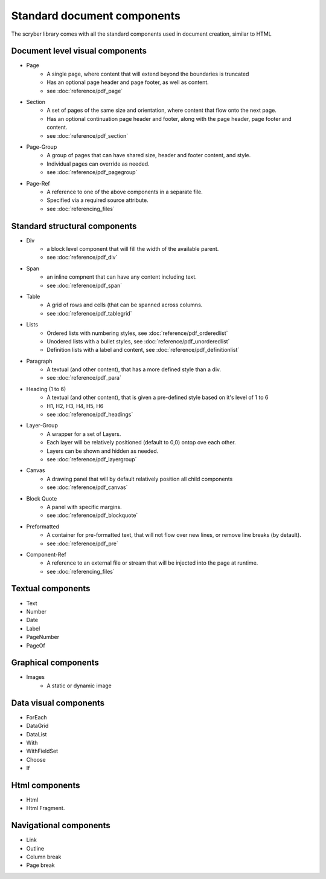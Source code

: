 ================================
Standard document components
================================

The scryber library comes with all the standard components used in document creation, similar to HTML

Document level visual components
================================

* Page
    * A single page, where content that will extend beyond the boundaries is truncated
    * Has an optional page header and page footer, as well as content.
    * see :doc:`reference/pdf_page`
* Section
    * A set of pages of the same size and orientation, where content that flow onto the next page.
    * Has an optional continuation page header and footer, along with the page header, page footer and content.
    * see :doc:`reference/pdf_section`
* Page-Group
    * A group of pages that can have shared size, header and footer content, and style.
    * Individual pages can override as needed.
    * see :doc:`reference/pdf_pagegroup`
* Page-Ref
    * A reference to one of the above components in a separate file.
    * Specified via a required source attribute.
    * see :doc:`referencing_files` 

Standard structural components
==============================

* Div
    * a block level component that will fill the width of the available parent.
    * see :doc:`reference/pdf_div`
* Span 
    * an inline compnent that can have any content including text.
    * see :doc:`reference/pdf_span`
* Table
    * A grid of rows and cells (that can be spanned across columns.
    * see :doc:`reference/pdf_tablegrid`
* Lists
    * Ordered lists with numbering styles, see :doc:`reference/pdf_orderedlist`
    * Unodered lists with a bullet styles, see :doc:`reference/pdf_unorderedlist`
    * Definition lists with a label and content, see :doc:`reference/pdf_definitionlist`
* Paragraph
    * A textual (and other content), that has a more defined style than a div.
    * see :doc:`reference/pdf_para`
* Heading (1 to 6)
    * A textual (and other content), that is given a pre-defined style based on it's level of 1 to 6
    * H1, H2, H3, H4, H5, H6
    * see :doc:`reference/pdf_headings`
* Layer-Group
    * A wrapper for a set of Layers.
    * Each layer will be relatively positioned (default to 0,0) ontop ove each other.
    * Layers can be shown and hidden as needed.
    * see :doc:`reference/pdf_layergroup`
* Canvas
    * A drawing panel that will by default relatively position all child components
    * see :doc:`reference/pdf_canvas`
* Block Quote
    * A panel with specific margins.
    * see :doc:`reference/pdf_blockquote`
* Preformatted
    * A container for pre-formatted text, that will not flow over new lines, or remove line breaks (by detault).
    * see :doc:`reference/pdf_pre`
* Component-Ref
    * A reference to an external file or stream that will be injected into the page at runtime.
    * see :doc:`referencing_files` 


Textual components
==================

* Text
* Number
* Date
* Label
* PageNumber
* PageOf



Graphical components
====================

* Images
    * A static or dynamic image


Data visual components
======================

* ForEach
* DataGrid
* DataList
* With
* WithFieldSet
* Choose
* If

Html components
===============

* Html
* Html Fragment.


Navigational components
=======================

* Link
* Outline
* Column break
* Page break

